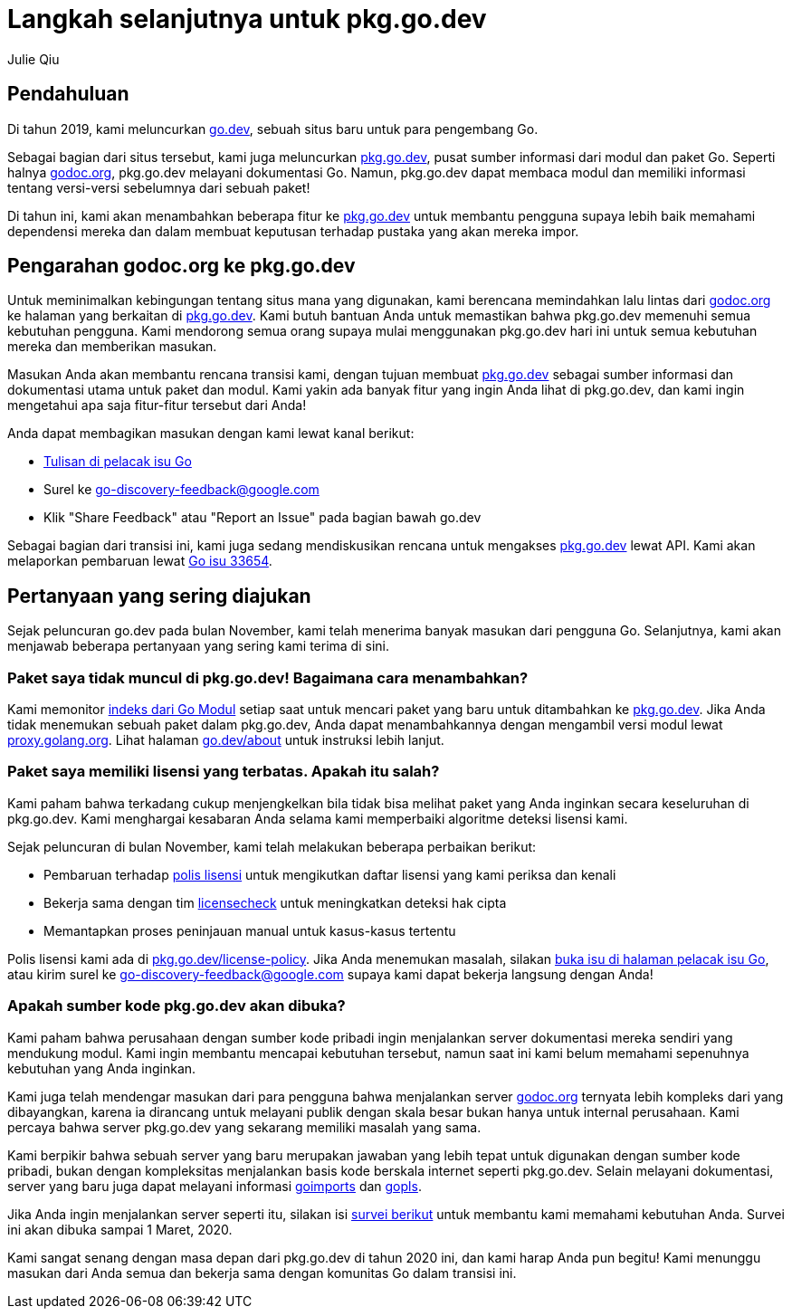 =  Langkah selanjutnya untuk pkg.go.dev
:author: Julie Qiu
:date: 31 Januari 2020

==  Pendahuluan

Di tahun 2019, kami meluncurkan
https://go.dev/[go.dev^],
sebuah situs baru untuk para pengembang Go.

Sebagai bagian dari situs tersebut, kami juga meluncurkan
https://pkg.go.dev/[pkg.go.dev^],
pusat sumber informasi dari modul dan paket Go.
Seperti halnya
https://godoc.org/[godoc.org^],
pkg.go.dev melayani dokumentasi Go.
Namun, pkg.go.dev dapat membaca modul dan memiliki informasi tentang
versi-versi sebelumnya dari sebuah paket!

Di tahun ini, kami akan menambahkan beberapa fitur ke
https://pkg.go.dev/[pkg.go.dev^]
untuk membantu pengguna supaya lebih baik memahami dependensi mereka dan dalam
membuat keputusan terhadap pustaka yang akan mereka impor.


==  Pengarahan godoc.org ke pkg.go.dev

Untuk meminimalkan kebingungan tentang situs mana yang digunakan, kami
berencana memindahkan lalu lintas dari
https://godoc.org/[godoc.org^]
ke halaman yang berkaitan di
https://pkg.go.dev/[pkg.go.dev^].
Kami butuh bantuan Anda untuk memastikan bahwa pkg.go.dev memenuhi semua
kebutuhan pengguna.
Kami mendorong semua orang supaya mulai menggunakan pkg.go.dev hari ini untuk
semua kebutuhan mereka dan memberikan masukan.

Masukan Anda akan membantu rencana transisi kami, dengan tujuan membuat
https://pkg.go.dev/[pkg.go.dev^]
sebagai sumber informasi dan dokumentasi utama untuk paket dan modul.
Kami yakin ada banyak fitur yang ingin Anda lihat di pkg.go.dev, dan kami
ingin mengetahui apa saja fitur-fitur tersebut dari Anda!

Anda dapat membagikan masukan dengan kami lewat kanal berikut:

* https://golang.org/s/discovery-feedback[Tulisan di pelacak isu Go^]
* Surel ke
  mailto:go-discovery-feedback@google.com[go-discovery-feedback@google.com]
* Klik "Share Feedback" atau "Report an Issue" pada bagian bawah go.dev

Sebagai bagian dari transisi ini, kami juga sedang mendiskusikan rencana untuk
mengakses
https://pkg.go.dev/[pkg.go.dev^]
lewat API.
Kami akan melaporkan pembaruan lewat
https://golang.org/s/discovery-updates[Go isu 33654^].


==  Pertanyaan yang sering diajukan

Sejak peluncuran go.dev pada bulan November, kami telah menerima banyak
masukan dari pengguna Go.
Selanjutnya, kami akan menjawab beberapa pertanyaan yang sering kami terima di
sini.


===  Paket saya tidak muncul di pkg.go.dev! Bagaimana cara menambahkan?

Kami memonitor
https://index.golang.org/index[indeks dari Go Modul^]
setiap saat untuk mencari paket yang baru untuk ditambahkan ke
https://pkg.go.dev/[pkg.go.dev^].
Jika Anda tidak menemukan sebuah paket dalam pkg.go.dev, Anda dapat
menambahkannya dengan mengambil versi modul lewat
https://proxy.golang.org/[proxy.golang.org^].
Lihat halaman
https://go.dev/about[go.dev/about^]
untuk instruksi lebih lanjut.


===  Paket saya memiliki lisensi yang terbatas. Apakah itu salah?

Kami paham bahwa terkadang cukup menjengkelkan bila tidak bisa melihat paket
yang Anda inginkan secara keseluruhan di pkg.go.dev.
Kami menghargai kesabaran Anda selama kami memperbaiki algoritme deteksi
lisensi kami.

Sejak peluncuran di bulan November, kami telah melakukan beberapa perbaikan
berikut:

*  Pembaruan terhadap
   https://pkg.go.dev/license-policy[polis lisensi^]
   untuk mengikutkan daftar lisensi yang kami periksa dan kenali
*  Bekerja sama dengan tim
   https://github.com/google/licensecheck[licensecheck^]
   untuk meningkatkan deteksi hak cipta
*  Memantapkan proses peninjauan manual untuk kasus-kasus tertentu

Polis lisensi kami ada di
https://pkg.go.dev/license-policy[pkg.go.dev/license-policy^].
Jika Anda menemukan masalah, silakan
https://golang.org/x/discovery-feedback[buka isu di halaman pelacak isu Go^],
atau kirim surel ke
mailto:go-discovery-feedback@google.com[go-discovery-feedback@google.com]
supaya kami dapat bekerja langsung dengan Anda!


===  Apakah sumber kode pkg.go.dev akan dibuka?

Kami paham bahwa perusahaan dengan sumber kode pribadi ingin menjalankan
server dokumentasi mereka sendiri yang mendukung modul.
Kami ingin membantu mencapai kebutuhan tersebut, namun saat ini kami belum
memahami sepenuhnya kebutuhan yang Anda inginkan.

Kami juga telah mendengar masukan dari para pengguna bahwa menjalankan server
https://godoc.org/[godoc.org^]
ternyata lebih kompleks dari yang dibayangkan, karena ia dirancang untuk
melayani publik dengan skala besar bukan hanya untuk internal perusahaan.
Kami percaya bahwa server pkg.go.dev yang sekarang memiliki masalah yang sama.

Kami berpikir bahwa sebuah server yang baru merupakan jawaban yang lebih tepat
untuk digunakan dengan sumber kode pribadi, bukan dengan kompleksitas
menjalankan basis kode berskala internet seperti
pkg.go.dev.
Selain melayani dokumentasi, server yang baru juga dapat melayani informasi
https://pkg.go.dev/golang.org/x/tools/cmd/goimports?tab=doc[goimports^]
dan
https://pkg.go.dev/golang.org/x/tools/gopls[gopls^].

Jika Anda ingin menjalankan server seperti itu, silakan isi
https://google.qualtrics.com/jfe/form/SV_6FHmaLveae6d8Bn[survei berikut^]
untuk membantu kami memahami kebutuhan Anda.
Survei ini akan dibuka sampai 1 Maret, 2020.

Kami sangat senang dengan masa depan dari pkg.go.dev di tahun 2020 ini, dan
kami harap Anda pun begitu!
Kami menunggu masukan dari Anda semua dan bekerja sama dengan komunitas Go
dalam transisi ini.

